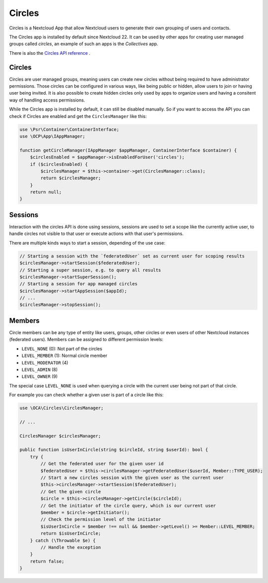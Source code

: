 =======
Circles
=======

Circles is a Nextcloud App that allow Nextcloud users to generate their own grouping of users and contacts.

The Circles app is installed by default since Nextcloud 22.
It can be used by other apps for creating user managed groups called `circles`, an example of such an apps is the `Collectives` app.

There is also the `Circles API reference <https://nextcloud.github.io/circles>`_ .

Circles
=======

Circles are user managed groups, meaning users can create new circles without being required to have administrator permissions.
Those circles can be configured in various ways, like being public or hidden, allow users to join or having user being invited.
It is also possible to create hidden circles only used by apps to organize users and having a consitent way of handling access permissions.

While the Circles app is installed by default, it can still be disabled manually.
So if you want to access the API you can check if Circles are enabled and get the ``CirclesManager`` like this:

.. code-block:: php

    use \Psr\Container\ContainerInterface;
    use \OCP\App\IAppManager;

    function getCircleManager(IAppManager $appManager, ContainerInterface $container) {
        $circlesEnabled = $appManager->isEnabledForUser('circles');
        if ($circlesEnabled) {
            $circlesManager = $this->container->get(CirclesManager::class);
            return $circlesManager;
        }
        return null;
    }

Sessions
========

Interaction with the circles API is done using sessions, sessions are used to set a scope like the currently active user,
to handle circles not visible to that user or execute actions with that user's permissions.

There are multiple kinds ways to start a session, depending of the use case:

.. code-block:: php

    // Starting a session with the `federatedUser` set as current user for scoping results
    $circlesManager->startSession($federatedUser);
    // Starting a super session, e.g. to query all results
    $circlesManager->startSuperSession();
    // Starting a session for app managed circles
    $circlesManager->startAppSession($appId);
    // ...
    $circlesManager->stopSession();

Members
=======

Circle members can be any type of entity like users, groups, other circles or even users of other Nextcloud instances (federated users).
Members can be assigned to different permission levels:

- ``LEVEL_NONE`` (0): Not part of the circles
- ``LEVEL_MEMBER`` (1): Normal circle member
- ``LEVEL_MODERATOR`` (4)
- ``LEVEL_ADMIN`` (8)
- ``LEVEL_OWNER`` (9)

The special case ``LEVEL_NONE`` is used when querying a circle with the current user being not part of that circle.

For example you can check whether a given user is part of a circle like this:

.. code-block:: php

    use \OCA\Circles\CirclesManager;

    // ...

    CirclesManager $circlesManager;

    public function isUserInCircle(string $circleId, string $userId): bool {
        try {
            // Get the federated user for the given user id
            $federatedUser = $this->circlesManager->getFederatedUser($userId, Member::TYPE_USER);
            // Start a new circles session with the given user as the current user
            $this->circlesManager->startSession($federatedUser);
            // Get the given circle
            $circle = $this->circlesManager->getCircle($circleId);
            // Get the initiator of the circle query, which is our current user
            $member = $circle->getInitiator();
            // Check the permission level of the initiator
            $isUserInCircle = $member !== null && $member->getLevel() >= Member::LEVEL_MEMBER;
            return $isUserInCircle;
        } catch (\Throwable $e) {
            // Handle the exception
        }
        return false;
    }
